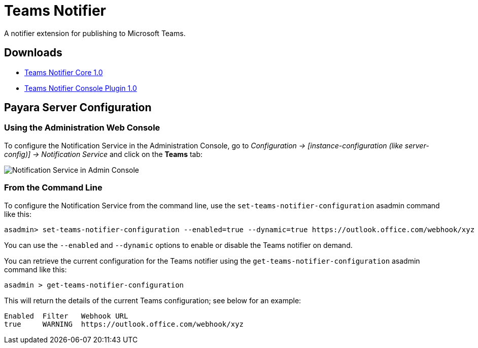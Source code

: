 [[teams-notifier]]
= Teams Notifier

A notifier extension for publishing to Microsoft Teams.

[[downloads]]
== Downloads

- link:https://nexus.payara.fish/repository/payara-artifacts/fish/payara/extensions/notifiers/teams-notifier-core/1.0/teams-notifier-core-1.0.jar[Teams Notifier Core 1.0]
- link:https://nexus.payara.fish/repository/payara-artifacts/fish/payara/extensions/notifiers/teams-notifier-console-plugin/1.0/teams-notifier-console-plugin-1.0.jar[Teams Notifier Console Plugin 1.0]

[[payara-server-configuration]]
== Payara Server Configuration

[[using-the-administration-web-console]]
=== Using the Administration Web Console

To configure the Notification Service in the Administration Console, go
to _Configuration -> [instance-configuration (like server-config)] -> Notification Service_
and click on the *Teams* tab:

image:notification-service/teams/teams-admin-console-configuration.png[Notification Service in Admin Console]

[[from-the-command-line]]
=== From the Command Line

To configure the Notification Service from the command line, use the
`set-teams-notifier-configuration` asadmin command like this:

[source, shell]
----
asadmin> set-teams-notifier-configuration --enabled=true --dynamic=true https://outlook.office.com/webhook/xyz
----

You can use the `--enabled` and `--dynamic` options to enable or disable
the Teams notifier on demand.

You can retrieve the current configuration for the Teams notifier
using the `get-teams-notifier-configuration` asadmin command like this:

[source, shell]
----
asadmin > get-teams-notifier-configuration
----

This will return the details of the current Teams configuration; see
below for an example:

[source, shell]
----
Enabled  Filter   Webhook URL
true     WARNING  https://outlook.office.com/webhook/xyz
----
